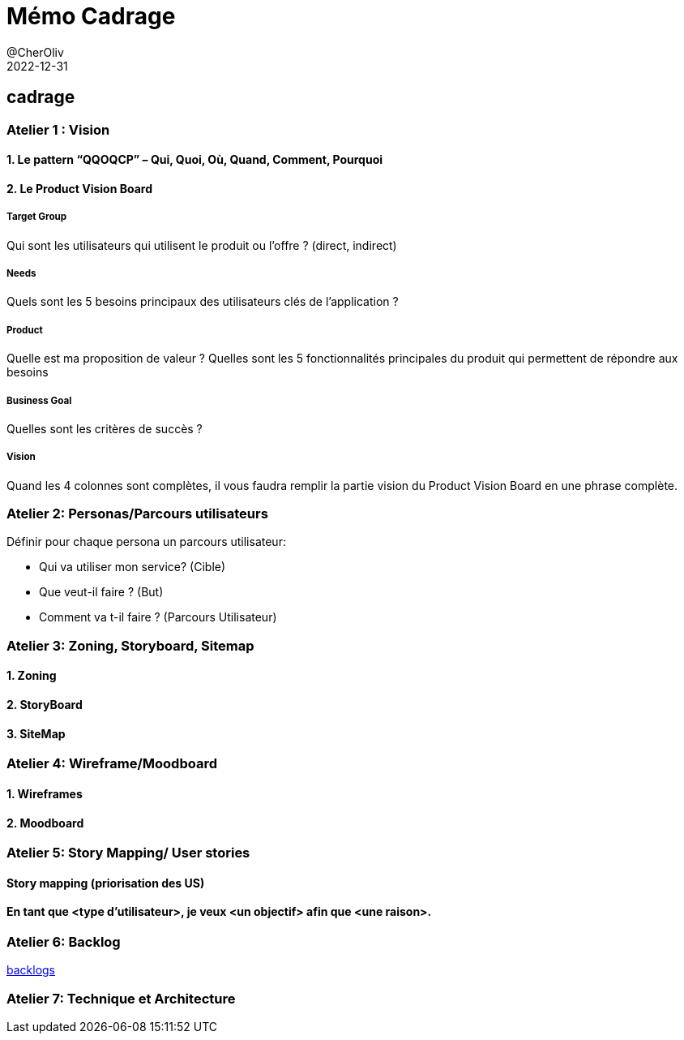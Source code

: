 = Mémo Cadrage
@CherOliv
2022-12-31
:jbake-title: Mémo Cadrage
:jbake-type: post
:jbake-tags: blog, ticket, memo, Cadrage
:jbake-status: published
:jbake-date: 2022-12-31
:summary: simple mémo sur le cadrage d'un projet.


== cadrage

=== Atelier 1 : Vision

==== 1. Le pattern “QQOQCP” – Qui, Quoi, Où, Quand, Comment, Pourquoi

==== 2. Le Product Vision Board

===== Target Group

Qui sont les utilisateurs qui utilisent le produit ou l’offre ? (direct, indirect)

===== Needs

Quels sont les 5 besoins principaux des utilisateurs clés de l’application ?

===== Product
Quelle est ma proposition de valeur ?
Quelles sont les 5 fonctionnalités principales du produit qui permettent de répondre aux
besoins

===== Business Goal
Quelles sont les critères de succès ?

===== Vision
Quand les 4 colonnes sont complètes, il vous faudra remplir la partie vision du Product Vision
Board en une phrase complète.

=== Atelier 2: Personas/Parcours utilisateurs
.Définir pour chaque persona un parcours utilisateur:
* Qui va utiliser mon service? (Cible)
* Que veut-il faire ? (But)
* Comment va t-il faire ? (Parcours Utilisateur)

=== Atelier 3: Zoning, Storyboard, Sitemap
==== 1. Zoning
==== 2. StoryBoard
==== 3. SiteMap

=== Atelier 4: Wireframe/Moodboard
==== 1. Wireframes
==== 2. Moodboard

=== Atelier 5: Story Mapping/ User stories
==== Story mapping (priorisation des US)
==== En tant que <type d'utilisateur>, je veux <un objectif> afin que <une raison>.

=== Atelier 6: Backlog
link:https://www.atlassian.com/fr/agile/scrum/backlogs[backlogs]

=== Atelier 7: Technique et Architecture


// == Mindmap



// == La légende des cinqs projets
//
// === mobile
// . agence de voyage: crane
// . online food: jetsnack
// . blog client: jetnews
// . podcast client: jetcaster
// . online web learning: owl
//
// === backend
// . monolith
// . gateway
// . microservice
// . batch
// . websocket - messenging
//
// === frontend
// . portfolio
// . digital-agency
// . ecommerce
// . realestate
// . restaurant



